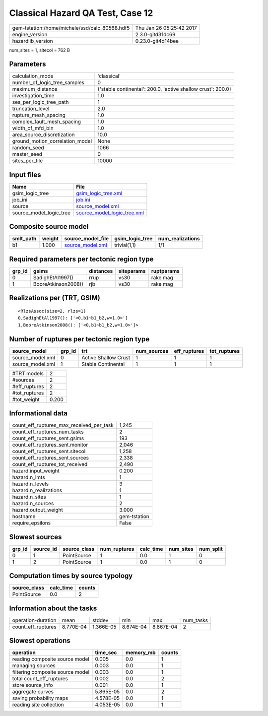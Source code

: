 Classical Hazard QA Test, Case 12
=================================

============================================== ========================
gem-tstation:/home/michele/ssd/calc_80568.hdf5 Thu Jan 26 05:25:42 2017
engine_version                                 2.3.0-gitd31dc69        
hazardlib_version                              0.23.0-git4d14bee       
============================================== ========================

num_sites = 1, sitecol = 762 B

Parameters
----------
=============================== ============================================================
calculation_mode                'classical'                                                 
number_of_logic_tree_samples    0                                                           
maximum_distance                {'stable continental': 200.0, 'active shallow crust': 200.0}
investigation_time              1.0                                                         
ses_per_logic_tree_path         1                                                           
truncation_level                2.0                                                         
rupture_mesh_spacing            1.0                                                         
complex_fault_mesh_spacing      1.0                                                         
width_of_mfd_bin                1.0                                                         
area_source_discretization      10.0                                                        
ground_motion_correlation_model None                                                        
random_seed                     1066                                                        
master_seed                     0                                                           
sites_per_tile                  10000                                                       
=============================== ============================================================

Input files
-----------
======================= ============================================================
Name                    File                                                        
======================= ============================================================
gsim_logic_tree         `gsim_logic_tree.xml <gsim_logic_tree.xml>`_                
job_ini                 `job.ini <job.ini>`_                                        
source                  `source_model.xml <source_model.xml>`_                      
source_model_logic_tree `source_model_logic_tree.xml <source_model_logic_tree.xml>`_
======================= ============================================================

Composite source model
----------------------
========= ====== ====================================== =============== ================
smlt_path weight source_model_file                      gsim_logic_tree num_realizations
========= ====== ====================================== =============== ================
b1        1.000  `source_model.xml <source_model.xml>`_ trivial(1,1)    1/1             
========= ====== ====================================== =============== ================

Required parameters per tectonic region type
--------------------------------------------
====== =================== ========= ========== ==========
grp_id gsims               distances siteparams ruptparams
====== =================== ========= ========== ==========
0      SadighEtAl1997()    rrup      vs30       rake mag  
1      BooreAtkinson2008() rjb       vs30       rake mag  
====== =================== ========= ========== ==========

Realizations per (TRT, GSIM)
----------------------------

::

  <RlzsAssoc(size=2, rlzs=1)
  0,SadighEtAl1997(): ['<0,b1~b1_b2,w=1.0>']
  1,BooreAtkinson2008(): ['<0,b1~b1_b2,w=1.0>']>

Number of ruptures per tectonic region type
-------------------------------------------
================ ====== ==================== =========== ============ ============
source_model     grp_id trt                  num_sources eff_ruptures tot_ruptures
================ ====== ==================== =========== ============ ============
source_model.xml 0      Active Shallow Crust 1           1            1           
source_model.xml 1      Stable Continental   1           1            1           
================ ====== ==================== =========== ============ ============

============= =====
#TRT models   2    
#sources      2    
#eff_ruptures 2    
#tot_ruptures 2    
#tot_weight   0.200
============= =====

Informational data
------------------
=========================================== ============
count_eff_ruptures_max_received_per_task    1,245       
count_eff_ruptures_num_tasks                2           
count_eff_ruptures_sent.gsims               193         
count_eff_ruptures_sent.monitor             2,046       
count_eff_ruptures_sent.sitecol             1,258       
count_eff_ruptures_sent.sources             2,338       
count_eff_ruptures_tot_received             2,490       
hazard.input_weight                         0.200       
hazard.n_imts                               1           
hazard.n_levels                             3           
hazard.n_realizations                       1           
hazard.n_sites                              1           
hazard.n_sources                            2           
hazard.output_weight                        3.000       
hostname                                    gem-tstation
require_epsilons                            False       
=========================================== ============

Slowest sources
---------------
====== ========= ============ ============ ========= ========= =========
grp_id source_id source_class num_ruptures calc_time num_sites num_split
====== ========= ============ ============ ========= ========= =========
0      1         PointSource  1            0.0       1         0        
1      2         PointSource  1            0.0       1         0        
====== ========= ============ ============ ========= ========= =========

Computation times by source typology
------------------------------------
============ ========= ======
source_class calc_time counts
============ ========= ======
PointSource  0.0       2     
============ ========= ======

Information about the tasks
---------------------------
================== ========= ========= ========= ========= =========
operation-duration mean      stddev    min       max       num_tasks
count_eff_ruptures 8.770E-04 1.366E-05 8.674E-04 8.867E-04 2        
================== ========= ========= ========= ========= =========

Slowest operations
------------------
================================ ========= ========= ======
operation                        time_sec  memory_mb counts
================================ ========= ========= ======
reading composite source model   0.005     0.0       1     
managing sources                 0.003     0.0       1     
filtering composite source model 0.003     0.0       1     
total count_eff_ruptures         0.002     0.0       2     
store source_info                0.001     0.0       1     
aggregate curves                 5.865E-05 0.0       2     
saving probability maps          4.578E-05 0.0       1     
reading site collection          4.053E-05 0.0       1     
================================ ========= ========= ======